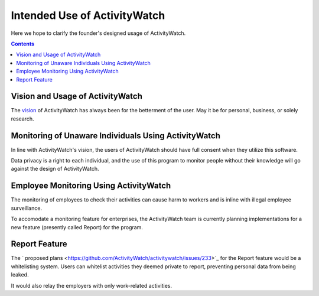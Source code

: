 Intended Use of ActivityWatch
=============================

Here we hope to clarify the founder's designed usage of ActivityWatch.

.. contents::

Vision and Usage of ActivityWatch
---------------------------------

The `vision <https://github.com/ActivityWatch/activitywatch/issues/236>`_ of ActivityWatch has always been for the betterment of the user.
May it be for personal, business, or solely research.


Monitoring of Unaware Individuals Using ActivityWatch
-----------------------------------------------------

In line with ActivityWatch's vision, the users of ActivityWatch should have full consent when they utilize this software.

Data privacy is a right to each individual, and the use of this program to monitor people without their knowledge will go against the design of ActivityWatch.


Employee Monitoring Using ActivityWatch
---------------------------------------

The monitoring of employees to check their activities can cause harm to workers and is inline with illegal employee surveillance.

To accomodate a monitoring feature for enterprises, the ActivityWatch team is currently planning implementations for a new feature (presently called Report) for the program.


Report Feature
--------------

The ` proposed plans <https://github.com/ActivityWatch/activitywatch/issues/233>`_ for the Report feature would be a whitelisting system. Users can whitelist activities they deemed private to report,
preventing personal data from being leaked.

It would also relay the employers with only work-related activities.